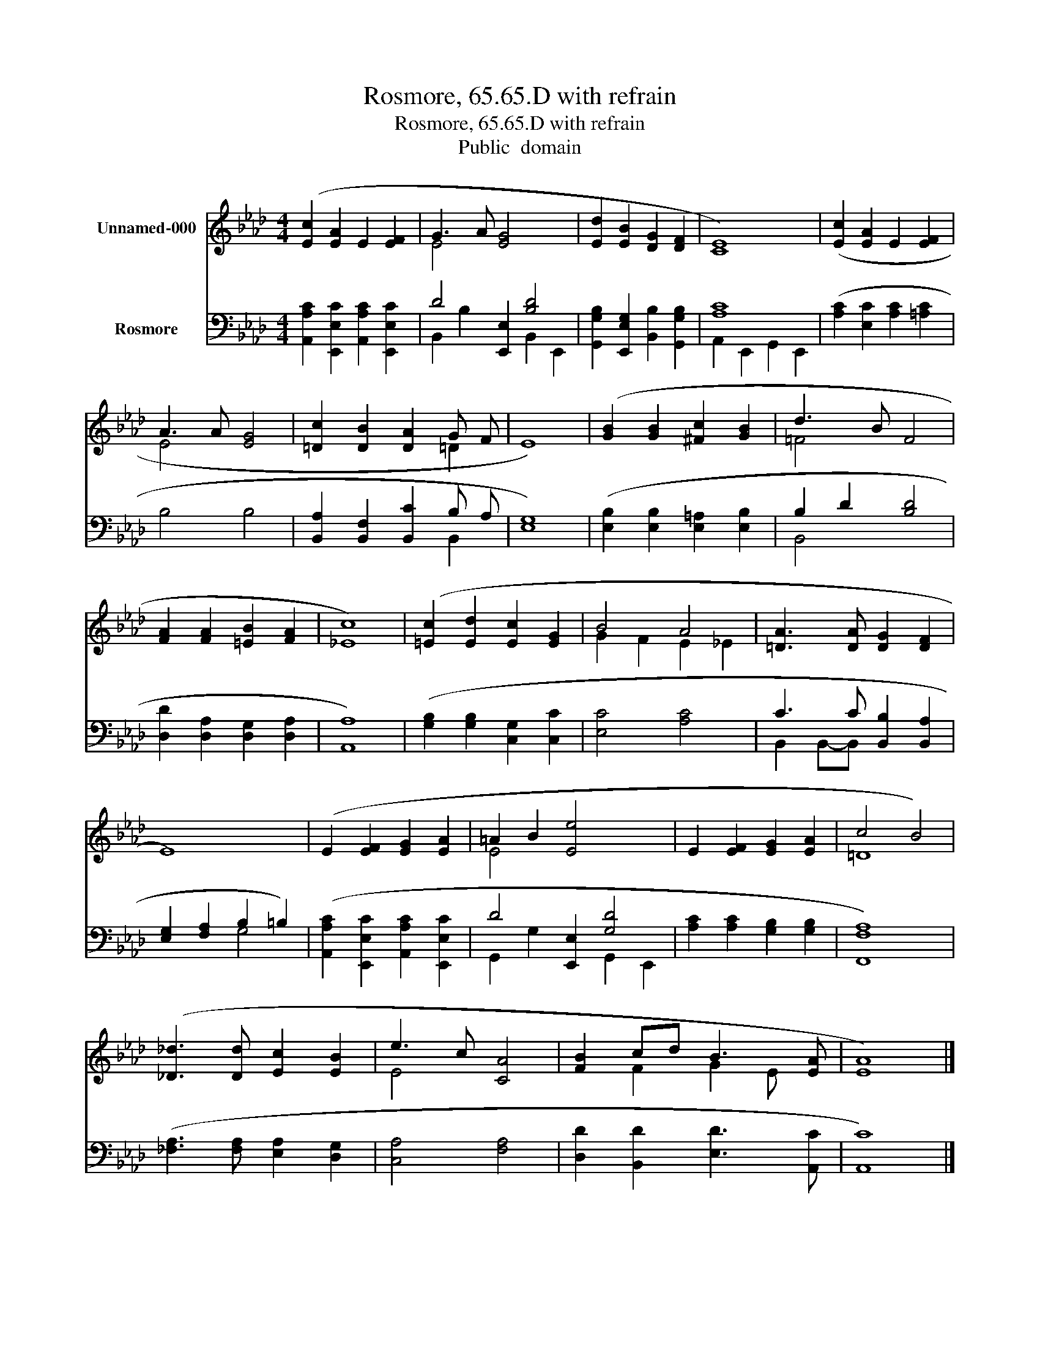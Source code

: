 X:1
T:Rosmore, 65.65.D with refrain
T:Rosmore, 65.65.D with refrain
T:Public  domain
Z:Public  domain
%%score ( 1 2 ) ( 3 4 )
L:1/8
M:4/4
K:Ab
V:1 treble nm="Unnamed-000"
V:2 treble 
V:3 bass nm="Rosmore"
V:4 bass 
V:1
 ([Ec]2 [EA]2 E2 [EF]2 | G3 A [EG]4 x2 | [Ed]2 [EB]2 [DG]2 [DF]2 | [CE]8) | ([Ec]2 [EA]2 E2 [EF]2 | %5
 A3 A [EG]4 | [=Dc]2 [DB]2 [DA]2 G F | E8) | ([GB]2 [GB]2 [^Fc]2 [GB]2 | d3 B F4 | %10
 [FA]2 [FA]2 [=EB]2 [FA]2 | [_Ec]8) | ([=Ec]2 [Ed]2 [Ec]2 [EG]2 | B4 A4 | [=DA]3 [DA] [DG]2 [DF]2 | %15
 E8) | (E2 [EF]2 [EG]2 [EA]2 | =A2 B2 [Ee]4 x2 | E2 [EF]2 [EG]2 [EA]2 | c4 B4) | %20
 ([_D_d]3 [Dd] [Ec]2 [EB]2 | e3 c [CA]4 | [FB]2 cd B3 [EA] | [EA]8) |] %24
V:2
 x8 | E4 x6 | x8 | x8 | x8 | E4 x4 | x6 =D2 | x8 | x8 | =F4 x4 | x8 | x8 | x8 | G2 F2 E2 _E2 | x8 | %15
 x8 | x8 | E4 x6 | x8 | =D8 | x8 | E4 x4 | x2 F2 G2 E x | x8 |] %24
V:3
 [A,,A,C]2 [E,,E,C]2 [A,,A,C]2 [E,,E,C]2 | D4 [E,,E,]2 [B,D]4 | %2
 [G,,G,B,]2 [E,,E,G,]2 [B,,B,]2 [G,,G,B,]2 | [A,C]8 | ([A,C]2 [E,C]2 [A,C]2 [=A,C]2 | B,4 B,4 | %6
 [B,,A,]2 [B,,F,]2 [B,,C]2 B, A, | [E,G,]8) | ([E,B,]2 [E,B,]2 [E,=A,]2 [E,B,]2 | B,2 D2 [B,D]4 | %10
 [D,D]2 [D,A,]2 [D,G,]2 [D,A,]2 | [A,,A,]8) | ([G,B,]2 [G,B,]2 [C,G,]2 [C,C]2 | [E,C]4 [A,C]4 | %14
 C3 C [B,,B,]2 [B,,A,]2 | [E,G,]2 [F,A,]2 B,2 =B,2) | ([A,,A,C]2 [E,,E,C]2 [A,,A,C]2 [E,,E,C]2 | %17
 D4 [E,,E,]2 [G,D]4 | [A,C]2 [A,C]2 [G,B,]2 [G,B,]2 | [F,,F,A,]8) | %20
 ([_F,A,]3 [F,A,] [E,A,]2 [D,G,]2 | [C,A,]4 [F,A,]4 | [D,D]2 [B,,D]2 [E,D]3 [A,,C] | [A,,C]8) |] %24
V:4
 x8 | B,,2 B,2 x2 B,,2 E,,2 | x8 | A,,2 E,,2 G,,2 E,,2 | x8 | x8 | x6 B,,2 | x8 | x8 | B,,4 x4 | %10
 x8 | x8 | x8 | x8 | B,,2 B,,-B,, x4 | x4 G,4 | x8 | G,,2 G,2 x2 G,,2 E,,2 | x8 | x8 | x8 | x8 | %22
 x8 | x8 |] %24


